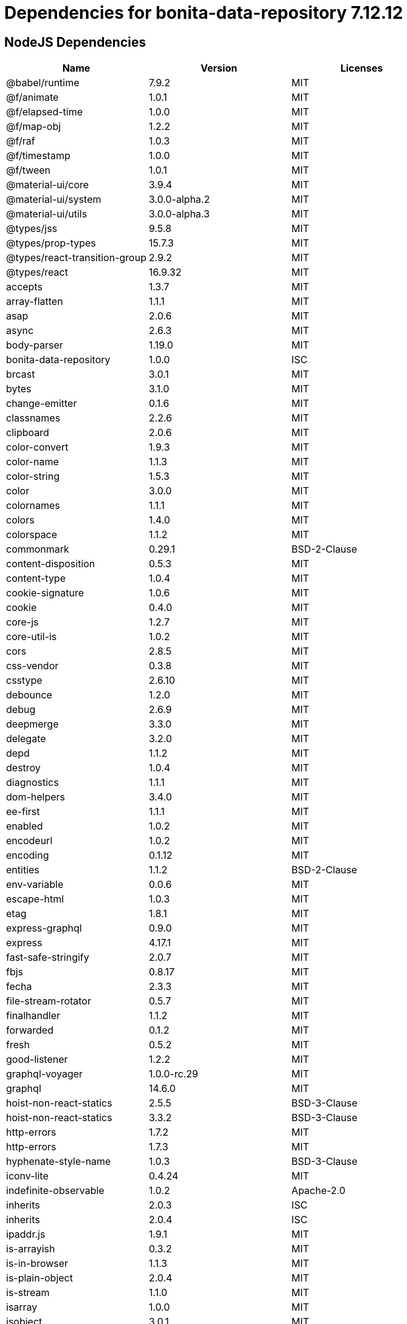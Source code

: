= Dependencies for bonita-data-repository 7.12.12

== NodeJS Dependencies

|===
| Name | Version | Licenses


| @babel/runtime | 7.9.2 | MIT

| @f/animate | 1.0.1 | MIT

| @f/elapsed-time | 1.0.0 | MIT

| @f/map-obj | 1.2.2 | MIT

| @f/raf | 1.0.3 | MIT

| @f/timestamp | 1.0.0 | MIT

| @f/tween | 1.0.1 | MIT

| @material-ui/core | 3.9.4 | MIT

| @material-ui/system | 3.0.0-alpha.2 | MIT

| @material-ui/utils | 3.0.0-alpha.3 | MIT

| @types/jss | 9.5.8 | MIT

| @types/prop-types | 15.7.3 | MIT

| @types/react-transition-group | 2.9.2 | MIT

| @types/react | 16.9.32 | MIT

| accepts | 1.3.7 | MIT

| array-flatten | 1.1.1 | MIT

| asap | 2.0.6 | MIT

| async | 2.6.3 | MIT

| body-parser | 1.19.0 | MIT

| bonita-data-repository | 1.0.0 | ISC

| brcast | 3.0.1 | MIT

| bytes | 3.1.0 | MIT

| change-emitter | 0.1.6 | MIT

| classnames | 2.2.6 | MIT

| clipboard | 2.0.6 | MIT

| color-convert | 1.9.3 | MIT

| color-name | 1.1.3 | MIT

| color-string | 1.5.3 | MIT

| color | 3.0.0 | MIT

| colornames | 1.1.1 | MIT

| colors | 1.4.0 | MIT

| colorspace | 1.1.2 | MIT

| commonmark | 0.29.1 | BSD-2-Clause

| content-disposition | 0.5.3 | MIT

| content-type | 1.0.4 | MIT

| cookie-signature | 1.0.6 | MIT

| cookie | 0.4.0 | MIT

| core-js | 1.2.7 | MIT

| core-util-is | 1.0.2 | MIT

| cors | 2.8.5 | MIT

| css-vendor | 0.3.8 | MIT

| csstype | 2.6.10 | MIT

| debounce | 1.2.0 | MIT

| debug | 2.6.9 | MIT

| deepmerge | 3.3.0 | MIT

| delegate | 3.2.0 | MIT

| depd | 1.1.2 | MIT

| destroy | 1.0.4 | MIT

| diagnostics | 1.1.1 | MIT

| dom-helpers | 3.4.0 | MIT

| ee-first | 1.1.1 | MIT

| enabled | 1.0.2 | MIT

| encodeurl | 1.0.2 | MIT

| encoding | 0.1.12 | MIT

| entities | 1.1.2 | BSD-2-Clause

| env-variable | 0.0.6 | MIT

| escape-html | 1.0.3 | MIT

| etag | 1.8.1 | MIT

| express-graphql | 0.9.0 | MIT

| express | 4.17.1 | MIT

| fast-safe-stringify | 2.0.7 | MIT

| fbjs | 0.8.17 | MIT

| fecha | 2.3.3 | MIT

| file-stream-rotator | 0.5.7 | MIT

| finalhandler | 1.1.2 | MIT

| forwarded | 0.1.2 | MIT

| fresh | 0.5.2 | MIT

| good-listener | 1.2.2 | MIT

| graphql-voyager | 1.0.0-rc.29 | MIT

| graphql | 14.6.0 | MIT

| hoist-non-react-statics | 2.5.5 | BSD-3-Clause

| hoist-non-react-statics | 3.3.2 | BSD-3-Clause

| http-errors | 1.7.2 | MIT

| http-errors | 1.7.3 | MIT

| hyphenate-style-name | 1.0.3 | BSD-3-Clause

| iconv-lite | 0.4.24 | MIT

| indefinite-observable | 1.0.2 | Apache-2.0

| inherits | 2.0.3 | ISC

| inherits | 2.0.4 | ISC

| ipaddr.js | 1.9.1 | MIT

| is-arrayish | 0.3.2 | MIT

| is-in-browser | 1.1.3 | MIT

| is-plain-object | 2.0.4 | MIT

| is-stream | 1.1.0 | MIT

| isarray | 1.0.0 | MIT

| isobject | 3.0.1 | MIT

| isomorphic-fetch | 2.2.1 | MIT

| iterall | 1.3.0 | MIT

| js-tokens | 4.0.0 | MIT

| jss-camel-case | 6.1.0 | MIT

| jss-default-unit | 8.0.2 | MIT

| jss-global | 3.0.0 | MIT

| jss-nested | 6.0.1 | MIT

| jss-props-sort | 6.0.0 | MIT

| jss-vendor-prefixer | 7.0.0 | MIT

| jss | 9.8.7 | MIT

| kuler | 1.0.1 | MIT

| lodash | 4.17.15 | MIT

| logform | 2.1.2 | MIT

| loose-envify | 1.4.0 | MIT

| mdurl | 1.0.1 | MIT

| media-typer | 0.3.0 | MIT

| merge-descriptors | 1.0.1 | MIT

| methods | 1.1.2 | MIT

| mime-db | 1.43.0 | MIT

| mime-types | 2.1.26 | MIT

| mime | 1.6.0 | MIT

| minimist | 1.2.5 | MIT

| moment | 2.24.0 | MIT

| ms | 2.0.0 | MIT

| ms | 2.1.1 | MIT

| ms | 2.1.2 | MIT

| negotiator | 0.6.2 | MIT

| node-fetch | 1.7.3 | MIT

| normalize-scroll-left | 0.1.2 | MIT

| object-assign | 4.1.1 | MIT

| object-hash | 2.0.3 | MIT

| on-finished | 2.3.0 | MIT

| one-time | 0.0.4 | MIT

| parseurl | 1.3.3 | MIT

| path-to-regexp | 0.1.7 | MIT

| popper.js | 1.16.1 | MIT

| process-nextick-args | 2.0.1 | MIT

| promise | 7.3.1 | MIT

| prop-types | 15.7.2 | MIT

| proxy-addr | 2.0.6 | MIT

| qs | 6.7.0 | BSD-3-Clause

| range-parser | 1.2.1 | MIT

| raw-body | 2.4.0 | MIT

| raw-body | 2.4.1 | MIT

| react-event-listener | 0.6.6 | MIT

| react-is | 16.13.1 | MIT

| react-lifecycles-compat | 3.0.4 | MIT

| react-transition-group | 2.9.0 | BSD-3-Clause

| readable-stream | 2.3.7 | MIT

| readable-stream | 3.6.0 | MIT

| recompose | 0.30.0 | MIT

| regenerator-runtime | 0.13.5 | MIT

| safe-buffer | 5.1.2 | MIT

| safe-buffer | 5.2.0 | MIT

| safer-buffer | 2.1.2 | MIT

| sax | 1.2.4 | ISC

| select | 1.1.2 | MIT

| send | 0.17.1 | MIT

| serve-static | 1.14.1 | MIT

| setimmediate | 1.0.5 | MIT

| setprototypeof | 1.1.1 | ISC

| simple-swizzle | 0.2.2 | MIT

| stack-trace | 0.0.10 | MIT

| statuses | 1.5.0 | MIT

| string.prototype.repeat | 0.2.0 | MIT

| string_decoder | 1.1.1 | MIT

| string_decoder | 1.3.0 | MIT

| svg-pan-zoom | 3.6.1 | BSD-2-Clause

| symbol-observable | 1.2.0 | MIT

| text-hex | 1.0.0 | MIT

| tiny-emitter | 2.1.0 | MIT

| toidentifier | 1.0.0 | MIT

| triple-beam | 1.3.0 | MIT

| type-is | 1.6.18 | MIT

| ua-parser-js | 0.7.21 | MIT

| unpipe | 1.0.0 | MIT

| util-deprecate | 1.0.2 | MIT

| utils-merge | 1.0.1 | MIT

| vary | 1.1.2 | MIT

| viz.js | 2.1.2 | MIT

| warning | 3.0.0 | BSD-3-Clause

| warning | 4.0.3 | MIT

| whatwg-fetch | 3.0.0 | MIT

| winston-daily-rotate-file | 4.4.2 | MIT

| winston-transport | 4.3.0 | MIT

| winston | 3.2.1 | MIT

| xml-js | 1.6.11 | MIT

|===
